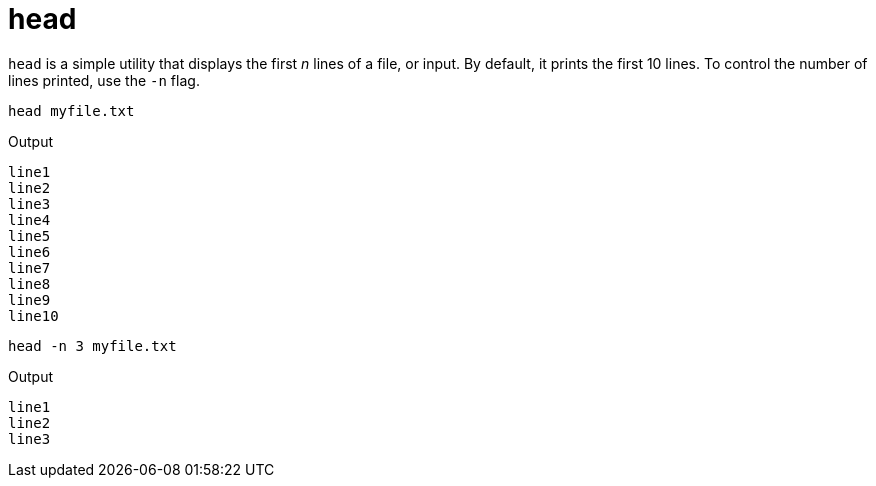 = head

`head` is a simple utility that displays the first _n_ lines of a file, or input. By default, it prints the first 10 lines. To control the number of lines printed, use the `-n` flag.

[source,bash]
----
head myfile.txt
----

.Output
----
line1
line2
line3
line4
line5
line6
line7
line8
line9
line10
----

[source,bash]
----
head -n 3 myfile.txt
----

.Output
----
line1
line2
line3
----